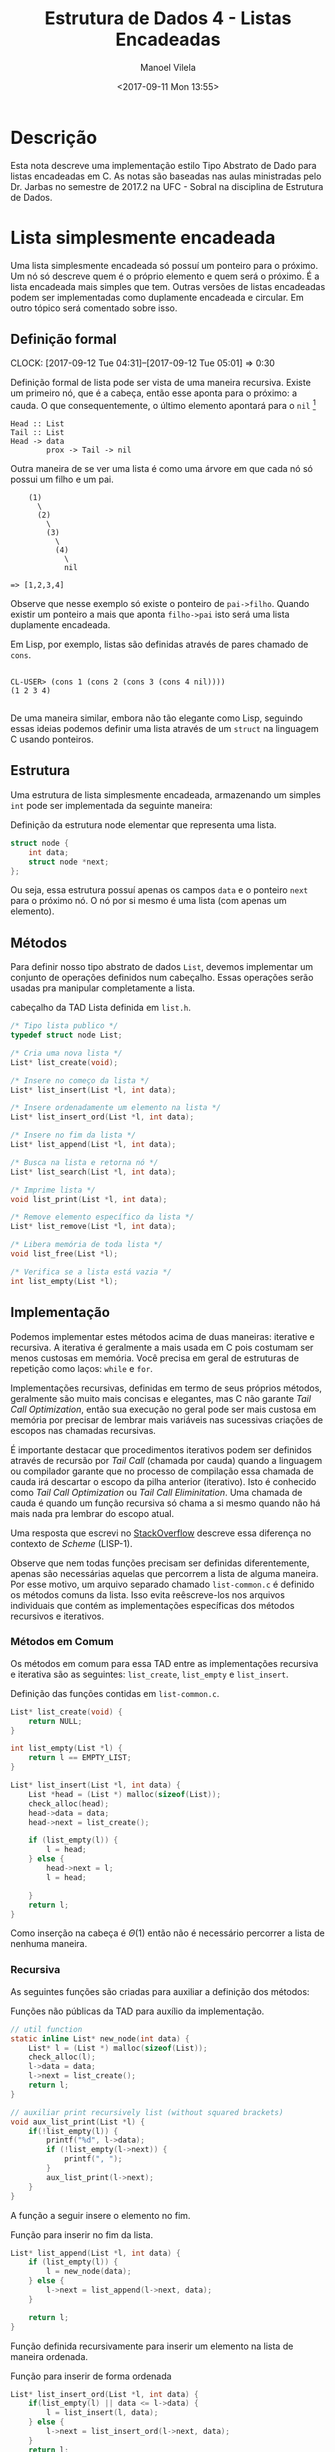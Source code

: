 #+STARTUP: showall align
#+OPTIONS: todo:nil tasks:("IN-PROGRESS" "DONE") tags:nil
#+AUTHOR: Manoel Vilela
#+TITLE: Estrutura de Dados @@latex:\\@@ 4 - Listas Encadeadas
#+DATE: <2017-09-11 Mon 13:55>
#+EXCLUDE_TAGS: TOC_3
#+LANGUAGE: bt-br
#+LATEX_HEADER: \usepackage[]{babel}
#+LATEX_HEADER: \usepackage{indentfirst}
#+LATEX_HEADER: \renewcommand\listingscaption{Código}

* Sumário                                                             :TOC_3:
:PROPERTIES:
:CUSTOM_ID: toc-org
:END:
- [[#descrição][Descrição]]
- [[#lista-simplesmente-encadeada][Lista simplesmente encadeada]]
  - [[#definição-formal][Definição formal]]
  - [[#estrutura][Estrutura]]
  - [[#métodos][Métodos]]
  - [[#implementação][Implementação]]
    - [[#métodos-em-comum][Métodos em Comum]]
    - [[#recursiva][Recursiva]]
    - [[#iterativa][Iterativa]]

* Descrição

Esta nota descreve uma implementação estilo Tipo Abstrato de Dado para
listas encadeadas em C. As notas são baseadas nas aulas ministradas
pelo Dr. Jarbas no semestre de 2017.2 na UFC - Sobral na disciplina de
Estrutura de Dados.

* DONE Lista simplesmente encadeada
  CLOSED: [2017-09-12 Tue 11:51]

Uma lista simplesmente encadeada só possuí um ponteiro para o
próximo. Um nó só descreve quem é o próprio elemento e quem será o
próximo. É a lista encadeada mais simples que tem. Outras versões de
listas encadeadas podem ser implementadas como duplamente encadeada e
circular. Em outro tópico será comentado sobre isso.

** DONE Definição formal
  CLOSED: [2017-09-12 Tue 05:01] SCHEDULED: <2017-09-12 Tue>
  CLOCK: [2017-09-12 Tue 04:31]--[2017-09-12 Tue 05:01] =>  0:30

Definição formal de lista pode ser vista de uma maneira
recursiva. Existe um primeiro nó, que é a cabeça, então esse aponta
para o próximo: a cauda. O que consequentemente, o último elemento
apontará para o ~nil~ [fn:nil]

#+BEGIN_EXAMPLE
                             Head :: List
                             Tail :: List
                             Head -> data
                                     prox -> Tail -> nil
#+END_EXAMPLE

Outra maneira de se ver uma lista é como uma árvore em que cada nó só
possui um filho e um pai.

#+BEGIN_EXAMPLE
                                 (1)
                                   \
                                   (2)
                                     \
                                     (3)
                                       \
                                       (4)
                                         \
                                         nil

                             => [1,2,3,4]
#+END_EXAMPLE


Observe que nesse exemplo só existe o ponteiro de =pai->filho=. Quando
existir um ponteiro a mais que aponta =filho->pai= isto será uma lista
duplamente encadeada.

Em Lisp, por exemplo, listas são definidas através de pares chamado de ~cons~.

#+BEGIN_EXAMPLE

CL-USER> (cons 1 (cons 2 (cons 3 (cons 4 nil))))
(1 2 3 4)

#+END_EXAMPLE

De uma maneira similar, embora não tão elegante como Lisp, seguindo
essas ideias podemos definir uma lista através de um ~struct~ na
linguagem C usando ponteiros.

[fn:nil] ~nil~ é uma keyword muito comum no mundo de Lisp pra
descrever uma lista vazia, em C poderíamos entender isso
grosseiramente como ~NULL~.

** DONE Estrutura
   CLOSED: [2017-09-12 Tue 05:01] SCHEDULED: <2017-09-12 Tue>

Uma estrutura de lista simplesmente encadeada, armazenando um simples
~int~ pode ser implementada da seguinte maneira:

#+NAME: estrutura:list
#+CAPTION: Definição da estrutura node elementar que representa uma lista.
#+BEGIN_SRC c
  struct node {
      int data;
      struct node *next;
  };

#+END_SRC

Ou seja, essa estrutura possuí apenas os campos ~data~ e o ponteiro
~next~ para o próximo nó.  O nó por si mesmo é uma lista (com apenas
um elemento).

** DONE Métodos
   CLOSED: [2017-09-12 Tue 11:53] SCHEDULED: <2017-09-12 Tue>

Para definir nosso tipo abstrato de dados ~List~, devemos implementar
um conjunto de operações definidos num cabeçalho. Essas operações
serão usadas pra manipular completamente a lista.

#+NAME: metodos:cabeçalho-lista-simples
#+CAPTION: cabeçalho da TAD Lista definida em =list.h=.
#+BEGIN_SRC c
  /* Tipo lista publico */
  typedef struct node List;

  /* Cria uma nova lista */
  List* list_create(void);

  /* Insere no começo da lista */
  List* list_insert(List *l, int data);

  /* Insere ordenadamente um elemento na lista */
  List* list_insert_ord(List *l, int data);

  /* Insere no fim da lista */
  List* list_append(List *l, int data);

  /* Busca na lista e retorna nó */
  List* list_search(List *l, int data);

  /* Imprime lista */
  void list_print(List *l, int data);

  /* Remove elemento específico da lista */
  List* list_remove(List *l, int data);

  /* Libera memória de toda lista */
  void list_free(List *l);

  /* Verifica se a lista está vazia */
  int list_empty(List *l);
#+END_SRC

** DONE Implementação
   CLOSED: [2017-09-12 Tue 11:52] SCHEDULED: <2017-09-12 Tue>

Podemos implementar estes métodos acima de duas maneiras: iterative e
recursiva. A iterativa é geralmente a mais usada em C pois costumam
ser menos custosas em memória. Você precisa em geral de estruturas de
repetição como laços: =while= e =for=.

Implementações recursivas, definidas em termo de seus próprios
métodos, geralmente são muito mais concisas e elegantes, mas C não
garante /Tail Call Optimization/, então sua execução no geral pode ser
mais custosa em memória por precisar de lembrar mais variáveis nas
sucessivas criações de escopos nas chamadas recursivas.

É importante destacar que procedimentos iterativos podem ser definidos
através de recursão por /Tail Call/ (chamada por cauda) quando a
linguagem ou compilador garante que no processo de compilação essa
chamada de cauda irá descartar o escopo da pilha anterior
(iterativo). Isto é conhecido como /Tail Call Optimization/ ou /Tail
Call Eliminitation/.  Uma chamada de cauda é quando um função
recursiva só chama a si mesmo quando não há mais nada pra lembrar do
escopo atual.

Uma resposta que escrevi no [[https://stackoverflow.com/a/35762489/3749971][StackOverflow]] descreve essa diferença no
contexto de /Scheme/ (LISP-1).

Observe que nem todas funções precisam ser definidas diferentemente,
apenas são necessárias aquelas que percorrem a lista de alguma
maneira. Por esse motivo, um arquivo separado chamado ~list-common.c~
é definido os métodos comuns da lista. Isso evita reêscreve-los nos
arquivos individuais que contém as implementações específicas dos
métodos recursivos e iterativos.

*** DONE Métodos em Comum
    CLOSED: [2017-09-12 Tue 12:24]

Os métodos em comum para essa TAD entre as implementações
recursiva e iterativa são as seguintes: ~list_create~, ~list_empty~ e
~list_insert~.

#+CAPTION: Definição das funções contidas em =list-common.c=.
#+BEGIN_SRC c
List* list_create(void) {
    return NULL;
}

int list_empty(List *l) {
    return l == EMPTY_LIST;
}

List* list_insert(List *l, int data) {
    List *head = (List *) malloc(sizeof(List));
    check_alloc(head);
    head->data = data;
    head->next = list_create();

    if (list_empty(l)) {
        l = head;
    } else {
        head->next = l;
        l = head;

    }
    return l;
}
#+END_SRC

Como inserção na cabeça é \(\Theta(1)\) então não é necessário percorrer
a lista de nenhuma maneira.

*** DONE Recursiva
    CLOSED: [2017-09-12 Tue 12:21] SCHEDULED: <2017-09-12 Tue>

As seguintes funções são criadas para auxiliar a definição dos
métodos:

#+CAPTION: Funções não públicas da TAD para auxílio da implementação.
#+BEGIN_SRC c
// util function
static inline List* new_node(int data) {
    List* l = (List *) malloc(sizeof(List));
    check_alloc(l);
    l->data = data;
    l->next = list_create();
    return l;
}

// auxiliar print recursively list (without squared brackets)
void aux_list_print(List *l) {
    if(!list_empty(l)) {
        printf("%d", l->data);
        if (!list_empty(l->next)) {
            printf(", ");
        }
        aux_list_print(l->next);
    }
}
#+END_SRC

A função a seguir insere o elemento no fim.

#+CAPTION: Função para inserir no fim da lista.
#+BEGIN_SRC c
List* list_append(List *l, int data) {
    if (list_empty(l)) {
        l = new_node(data);
    } else {
        l->next = list_append(l->next, data);
    }

    return l;
}
#+END_SRC

Função definida recursivamente para inserir um elemento na lista
de maneira ordenada.

#+CAPTION: Função para inserir de forma ordenada
#+BEGIN_SRC c
List* list_insert_ord(List *l, int data) {
    if(list_empty(l) || data <= l->data) {
        l = list_insert(l, data);
    } else {
        l->next = list_insert_ord(l->next, data);
    }
    return l;
}
#+END_SRC

Função de busca linear na lista.

#+CAPTION: Busca e retorna uma sub-lista que contenha na cabeça o dado parâmetro =data=.
#+BEGIN_SRC c
List* list_search(List *l, int data) {
    if(!list_empty(l)) {
        if (l->data != data) {
            l = list_search(l->next, data);
        }
    }
    return l;
}
#+END_SRC

Procedimento de impressão da lista, observe que está definida através
da função recursiva auxiliar ~aux_list_print~.

#+CAPTION: Imprime uma lista na forma =[a, b, c, ...]=.
#+BEGIN_SRC c
void list_print(List *l) {
    printf("[");
    aux_list_print(l);
    printf("]\n");
}
#+END_SRC

Procedimento para remoção ordenada de um elemento específico da lista.

#+CAPTION: Remove um determinado elemento da lista de maneira recursiva.
#+BEGIN_SRC c
List* list_remove(List *l, int data) {
    if (!list_empty(l)) {
        if (l->data == data) {
            List* next = l->next;
            free(l);
            l = next;
        } else {
            l->next = list_remove(l->next, data);
        }
    }
    return l;
}
#+END_SRC

Procedimento para liberar memória ocupada pelos nós da lista.

#+CAPTION: Libera a memória de todos os nós da lista para o sistema operacional.
#+BEGIN_SRC c
void list_free(List *l) {
    if (!list_empty(l)) {
        list_free(l->next);
        free(l);
    }
}
#+END_SRC

*** TODO Iterativa
    SCHEDULED: <2017-09-12 Tue>

A iterativa é a maneira mais verbosa de ser feita. Vou procastina um
pouco até escrever. Mas enquanto isso olhe a recursiva.
